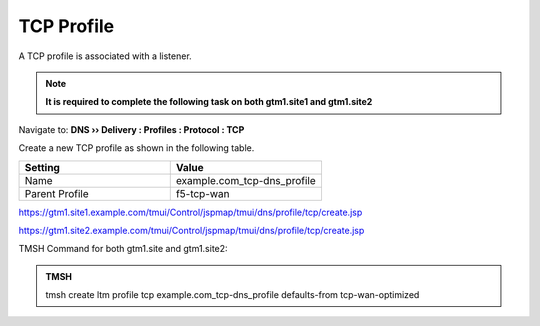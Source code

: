 TCP Profile
============================

A TCP profile is associated with a listener.

.. note:: **It is required to complete the following task on both gtm1.site1 and gtm1.site2**

Navigate to: **DNS  ››  Delivery : Profiles : Protocol : TCP**

.. image:: /_static/class1/dns_profile_tcp_flyout.png

Create a new TCP profile as shown in the following table.

.. csv-table::
   :header: "Setting", "Value"
   :widths: 15, 15

   "Name", "example.com_tcp-dns_profile"
   "Parent Profile", "f5-tcp-wan"

.. image:: /_static/class1/dns_profile_tcp.png

https://gtm1.site1.example.com/tmui/Control/jspmap/tmui/dns/profile/tcp/create.jsp

https://gtm1.site2.example.com/tmui/Control/jspmap/tmui/dns/profile/tcp/create.jsp

TMSH Command for both gtm1.site and gtm1.site2:

.. admonition:: TMSH

   tmsh create ltm profile tcp example.com_tcp-dns_profile defaults-from tcp-wan-optimized
